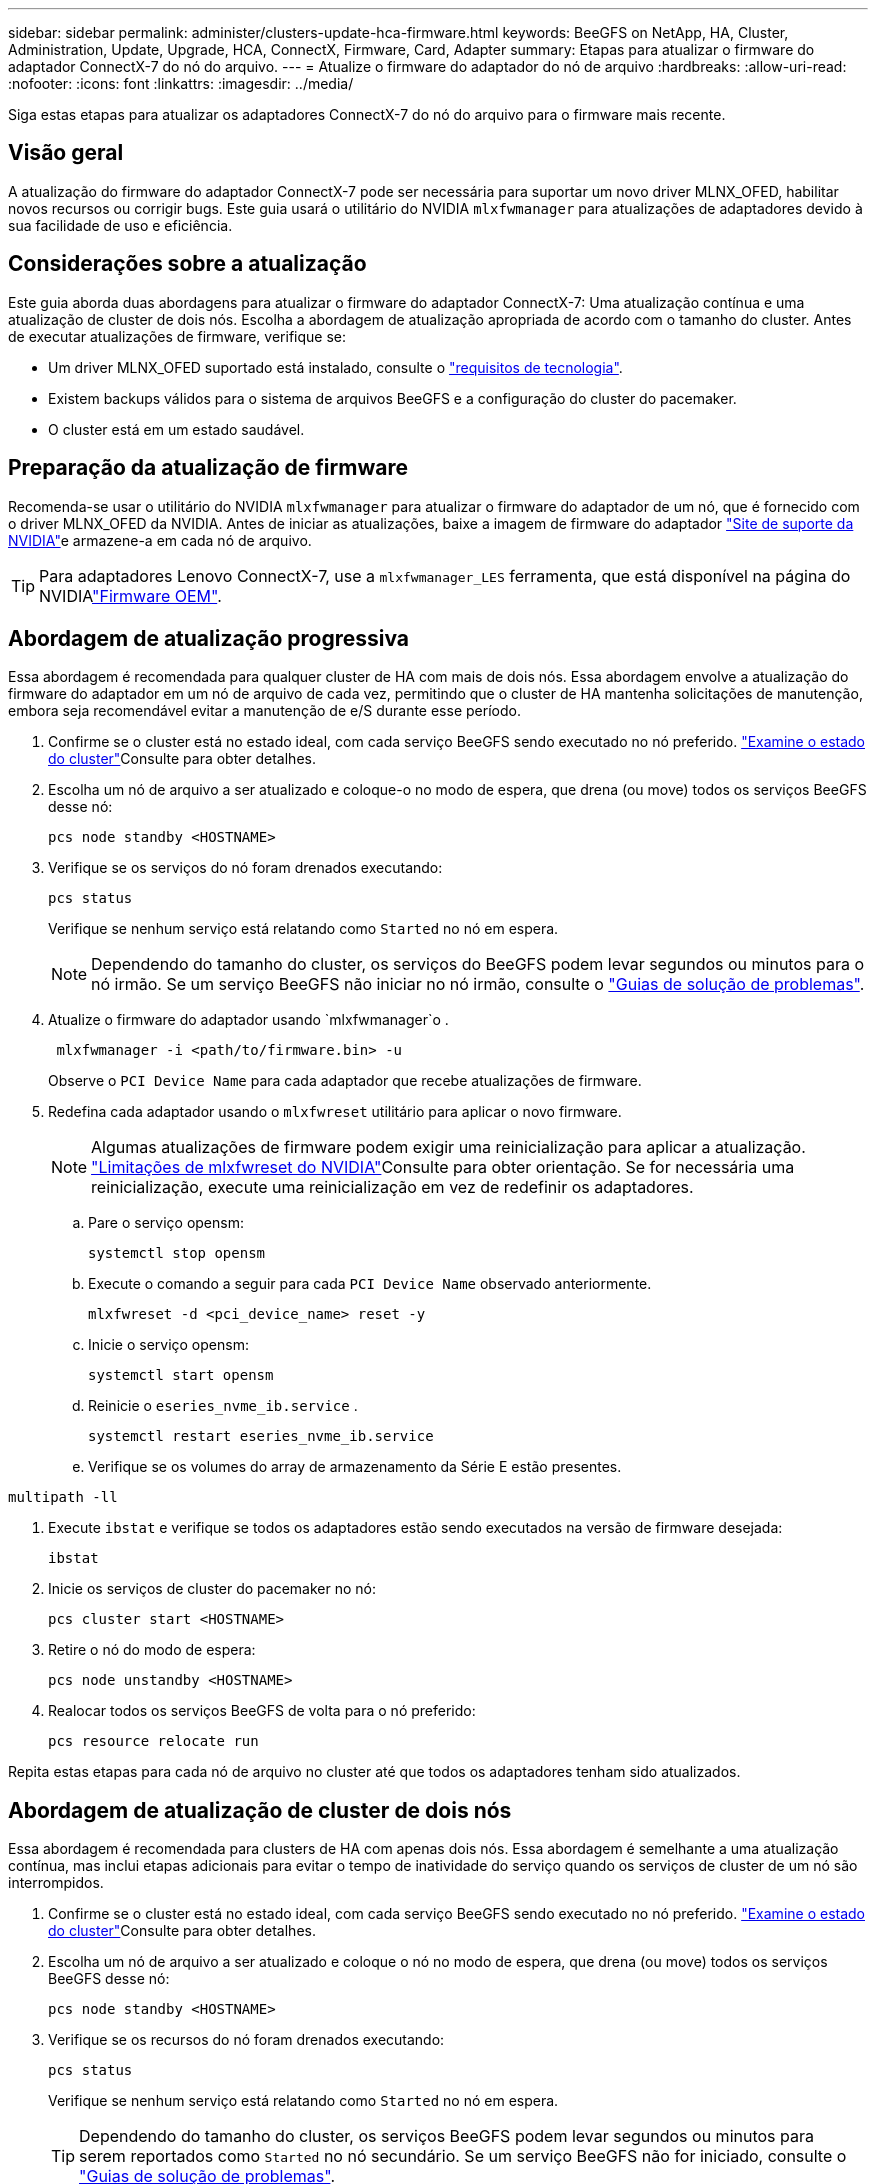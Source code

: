 ---
sidebar: sidebar 
permalink: administer/clusters-update-hca-firmware.html 
keywords: BeeGFS on NetApp, HA, Cluster, Administration, Update, Upgrade, HCA, ConnectX, Firmware, Card, Adapter 
summary: Etapas para atualizar o firmware do adaptador ConnectX-7 do nó do arquivo. 
---
= Atualize o firmware do adaptador do nó de arquivo
:hardbreaks:
:allow-uri-read: 
:nofooter: 
:icons: font
:linkattrs: 
:imagesdir: ../media/


[role="lead"]
Siga estas etapas para atualizar os adaptadores ConnectX-7 do nó do arquivo para o firmware mais recente.



== Visão geral

A atualização do firmware do adaptador ConnectX-7 pode ser necessária para suportar um novo driver MLNX_OFED, habilitar novos recursos ou corrigir bugs. Este guia usará o utilitário do NVIDIA `mlxfwmanager` para atualizações de adaptadores devido à sua facilidade de uso e eficiência.



== Considerações sobre a atualização

Este guia aborda duas abordagens para atualizar o firmware do adaptador ConnectX-7: Uma atualização contínua e uma atualização de cluster de dois nós. Escolha a abordagem de atualização apropriada de acordo com o tamanho do cluster. Antes de executar atualizações de firmware, verifique se:

* Um driver MLNX_OFED suportado está instalado, consulte o link:../second-gen/beegfs-technology-requirements.html["requisitos de tecnologia"^].
* Existem backups válidos para o sistema de arquivos BeeGFS e a configuração do cluster do pacemaker.
* O cluster está em um estado saudável.




== Preparação da atualização de firmware

Recomenda-se usar o utilitário do NVIDIA `mlxfwmanager` para atualizar o firmware do adaptador de um nó, que é fornecido com o driver MLNX_OFED da NVIDIA. Antes de iniciar as atualizações, baixe a imagem de firmware do adaptador link:https://network.nvidia.com/support/firmware/firmware-downloads/["Site de suporte da NVIDIA"^]e armazene-a em cada nó de arquivo.


TIP: Para adaptadores Lenovo ConnectX-7, use a `mlxfwmanager_LES` ferramenta, que está disponível na página do NVIDIAlink:https://network.nvidia.com/support/firmware/lenovo-intelligent-cluster/["Firmware OEM"^].



== Abordagem de atualização progressiva

Essa abordagem é recomendada para qualquer cluster de HA com mais de dois nós. Essa abordagem envolve a atualização do firmware do adaptador em um nó de arquivo de cada vez, permitindo que o cluster de HA mantenha solicitações de manutenção, embora seja recomendável evitar a manutenção de e/S durante esse período.

. Confirme se o cluster está no estado ideal, com cada serviço BeeGFS sendo executado no nó preferido. link:clusters-examine-state.html["Examine o estado do cluster"^]Consulte para obter detalhes.
. Escolha um nó de arquivo a ser atualizado e coloque-o no modo de espera, que drena (ou move) todos os serviços BeeGFS desse nó:
+
[source, console]
----
pcs node standby <HOSTNAME>
----
. Verifique se os serviços do nó foram drenados executando:
+
[source, console]
----
pcs status
----
+
Verifique se nenhum serviço está relatando como `Started` no nó em espera.

+

NOTE: Dependendo do tamanho do cluster, os serviços do BeeGFS podem levar segundos ou minutos para o nó irmão. Se um serviço BeeGFS não iniciar no nó irmão, consulte o link:clusters-troubleshoot.html["Guias de solução de problemas"^].

. Atualize o firmware do adaptador usando `mlxfwmanager`o .
+
[source, console]
----
 mlxfwmanager -i <path/to/firmware.bin> -u
----
+
Observe o `PCI Device Name` para cada adaptador que recebe atualizações de firmware.

. Redefina cada adaptador usando o `mlxfwreset` utilitário para aplicar o novo firmware.
+

NOTE: Algumas atualizações de firmware podem exigir uma reinicialização para aplicar a atualização. link:https://docs.nvidia.com/networking/display/mftv4310/mlxfwreset+%E2%80%93+loading+firmware+on+5th+generation+devices+tool#src-3566627427_safe-id-bWx4ZndyZXNldOKAk0xvYWRpbmdGaXJtd2FyZW9uNXRoR2VuZXJhdGlvbkRldmljZXNUb29sLW1seGZ3cmVzZXRMaW1pdGF0aW9ucw["Limitações de mlxfwreset do NVIDIA"^]Consulte para obter orientação. Se for necessária uma reinicialização, execute uma reinicialização em vez de redefinir os adaptadores.

+
.. Pare o serviço opensm:
+
[source, console]
----
systemctl stop opensm
----
.. Execute o comando a seguir para cada `PCI Device Name` observado anteriormente.
+
[source, console]
----
mlxfwreset -d <pci_device_name> reset -y
----
.. Inicie o serviço opensm:
+
[source, console]
----
systemctl start opensm
----
.. Reinicie o  `eseries_nvme_ib.service` .
+
[source, console]
----
systemctl restart eseries_nvme_ib.service
----
.. Verifique se os volumes do array de armazenamento da Série E estão presentes.




[listing]
----
multipath -ll
----
. Execute `ibstat` e verifique se todos os adaptadores estão sendo executados na versão de firmware desejada:
+
[source, console]
----
ibstat
----
. Inicie os serviços de cluster do pacemaker no nó:
+
[source, console]
----
pcs cluster start <HOSTNAME>
----
. Retire o nó do modo de espera:
+
[source, console]
----
pcs node unstandby <HOSTNAME>
----
. Realocar todos os serviços BeeGFS de volta para o nó preferido:
+
[source, console]
----
pcs resource relocate run
----


Repita estas etapas para cada nó de arquivo no cluster até que todos os adaptadores tenham sido atualizados.



== Abordagem de atualização de cluster de dois nós

Essa abordagem é recomendada para clusters de HA com apenas dois nós. Essa abordagem é semelhante a uma atualização contínua, mas inclui etapas adicionais para evitar o tempo de inatividade do serviço quando os serviços de cluster de um nó são interrompidos.

. Confirme se o cluster está no estado ideal, com cada serviço BeeGFS sendo executado no nó preferido. link:clusters-examine-state.html["Examine o estado do cluster"^]Consulte para obter detalhes.
. Escolha um nó de arquivo a ser atualizado e coloque o nó no modo de espera, que drena (ou move) todos os serviços BeeGFS desse nó:
+
[source, console]
----
pcs node standby <HOSTNAME>
----
. Verifique se os recursos do nó foram drenados executando:
+
[source, console]
----
pcs status
----
+
Verifique se nenhum serviço está relatando como `Started` no nó em espera.

+

TIP: Dependendo do tamanho do cluster, os serviços BeeGFS podem levar segundos ou minutos para serem reportados como `Started` no nó secundário. Se um serviço BeeGFS não for iniciado, consulte o link:clusters-troubleshoot.html["Guias de solução de problemas"^].

. Coloque o cluster no modo de manutenção.
+
[source, console]
----
pcs property set maintenance-mode=true
----
. Atualize o firmware do adaptador usando `mlxfwmanager`o .
+
[source, console]
----
 mlxfwmanager -i <path/to/firmware.bin> -u
----
+
Observe o `PCI Device Name` para cada adaptador que recebe atualizações de firmware.

. Redefina cada adaptador usando o `mlxfwreset` utilitário para aplicar o novo firmware.
+

NOTE: Algumas atualizações de firmware podem exigir uma reinicialização para aplicar a atualização. link:https://docs.nvidia.com/networking/display/mftv4310/mlxfwreset+%E2%80%93+loading+firmware+on+5th+generation+devices+tool#src-3566627427_safe-id-bWx4ZndyZXNldOKAk0xvYWRpbmdGaXJtd2FyZW9uNXRoR2VuZXJhdGlvbkRldmljZXNUb29sLW1seGZ3cmVzZXRMaW1pdGF0aW9ucw["Limitações de mlxfwreset do NVIDIA"^]Consulte para obter orientação. Se for necessária uma reinicialização, execute uma reinicialização em vez de redefinir os adaptadores.

+
.. Pare o serviço opensm:
+
[source, console]
----
systemctl stop opensm
----
.. Execute o comando a seguir para cada `PCI Device Name` observado anteriormente.
+
[source, console]
----
mlxfwreset -d <pci_device_name> reset -y
----
.. Inicie o serviço opensm:
+
[source, console]
----
systemctl start opensm
----


. Execute `ibstat` e verifique se todos os adaptadores estão sendo executados na versão de firmware desejada:
+
[source, console]
----
ibstat
----
. Inicie os serviços de cluster do pacemaker no nó:
+
[source, console]
----
pcs cluster start <HOSTNAME>
----
. Retire o nó do modo de espera:
+
[source, console]
----
pcs node unstandby <HOSTNAME>
----
. Retire o cluster do modo de manutenção.
+
[source, console]
----
pcs property set maintenance-mode=false
----
. Realocar todos os serviços BeeGFS de volta para o nó preferido:
+
[source, console]
----
pcs resource relocate run
----


Repita estas etapas para cada nó de arquivo no cluster até que todos os adaptadores tenham sido atualizados.
